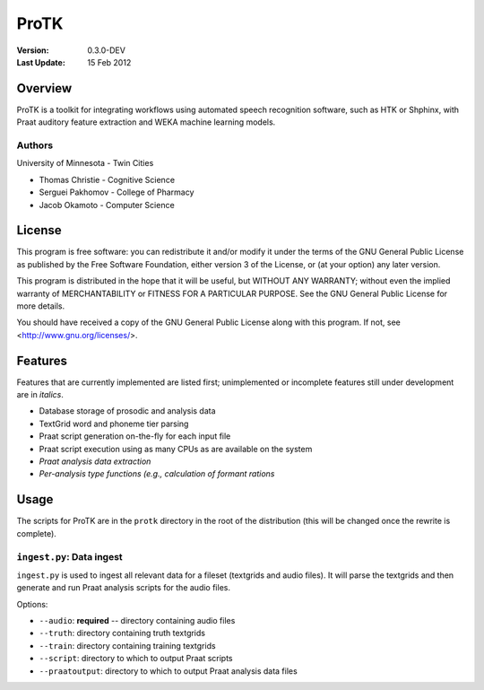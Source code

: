 =====
ProTK
=====

:Version: 0.3.0-DEV
:Last Update: 15 Feb 2012

Overview
========

ProTK is a toolkit for integrating workflows using automated speech recognition
software, such as HTK or Shphinx, with Praat auditory feature extraction and
WEKA machine learning models.

Authors
-------
University of Minnesota - Twin Cities

* Thomas Christie - Cognitive Science
* Serguei Pakhomov - College of Pharmacy
* Jacob Okamoto - Computer Science

License
=======
    
This program is free software: you can redistribute it and/or modify
it under the terms of the GNU General Public License as published by
the Free Software Foundation, either version 3 of the License, or
(at your option) any later version.

This program is distributed in the hope that it will be useful,
but WITHOUT ANY WARRANTY; without even the implied warranty of
MERCHANTABILITY or FITNESS FOR A PARTICULAR PURPOSE.  See the
GNU General Public License for more details.

You should have received a copy of the GNU General Public License
along with this program.  If not, see <http://www.gnu.org/licenses/>.

Features
========
Features that are currently implemented are listed first; unimplemented
or incomplete features still under development are in *italics*.

* Database storage of prosodic and analysis data
* TextGrid word and phoneme tier parsing
* Praat script generation on-the-fly for each input file
* Praat script execution using as many CPUs as are available on the
  system
* *Praat analysis data extraction*
* *Per-analysis type functions (e.g., calculation of formant rations*

Usage
=====
The scripts for ProTK are in the ``protk`` directory in the root of the
distribution (this will be changed once the rewrite is complete).

``ingest.py``: Data ingest
--------------------------
``ingest.py`` is used to ingest all relevant data for a fileset (textgrids
and audio files). It will parse the textgrids and then generate and run
Praat analysis scripts for the audio files.

Options:
    
* ``--audio``: **required** -- directory containing audio files
* ``--truth``: directory containing truth textgrids
* ``--train``: directory containing training textgrids
* ``--script``: directory to which to output Praat scripts
* ``--praatoutput``: directory to which to output Praat analysis data files

